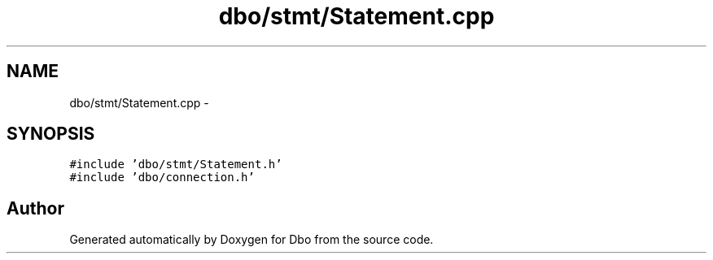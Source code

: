 .TH "dbo/stmt/Statement.cpp" 3 "Sat Feb 27 2016" "Dbo" \" -*- nroff -*-
.ad l
.nh
.SH NAME
dbo/stmt/Statement.cpp \- 
.SH SYNOPSIS
.br
.PP
\fC#include 'dbo/stmt/Statement\&.h'\fP
.br
\fC#include 'dbo/connection\&.h'\fP
.br

.SH "Author"
.PP 
Generated automatically by Doxygen for Dbo from the source code\&.
